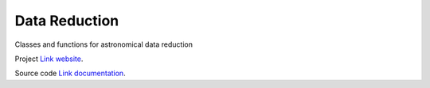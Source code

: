 Data Reduction
==============

Classes and functions for astronomical data reduction

Project `Link website <https://github.com/SDRAST/Data_Reduction/>`_.

Source code `Link documentation <https://sdrast.github.io/Data_Reduction/>`_.
